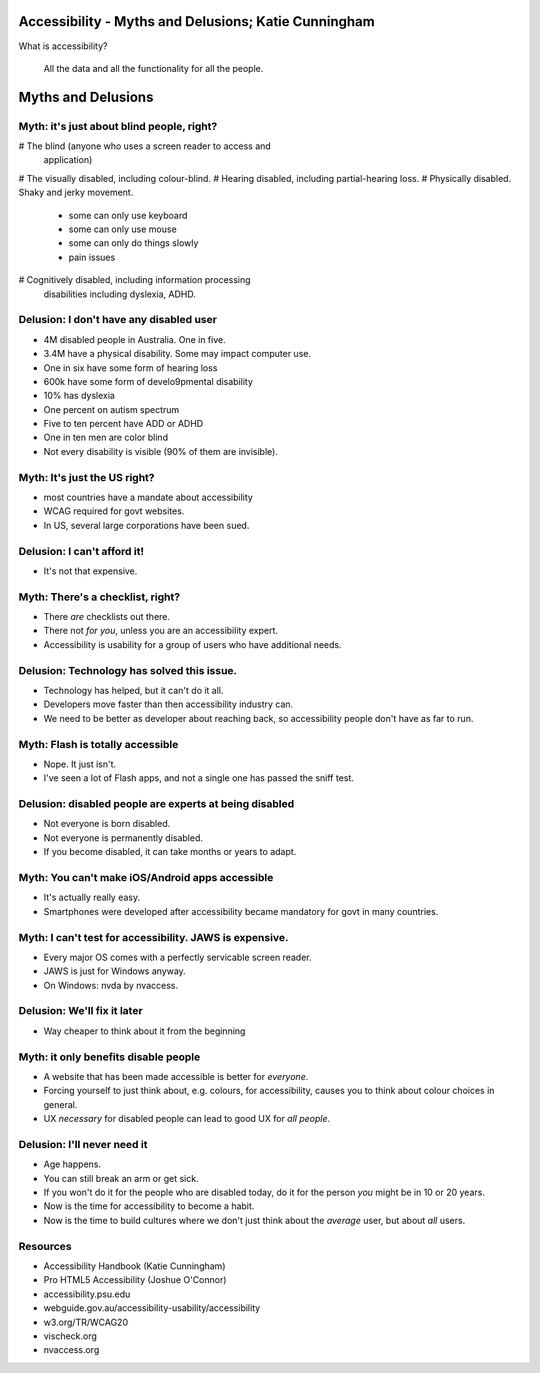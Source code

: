 Accessibility - Myths and Delusions; Katie Cunningham
=====================================================


What is accessibility?

  All the data and all the functionality for all the people.


Myths and Delusions
===================

Myth: it's just about blind people, right?
------------------------------------------

# The blind (anyone who uses a screen reader to access and
  application)
# The visually disabled, including colour-blind.
# Hearing disabled, including partial-hearing loss.
# Physically disabled.  Shaky and jerky movement.
  - some can only use keyboard
  - some can only use mouse
  - some can only do things slowly
  - pain issues
# Cognitively disabled, including information processing
  disabilities including dyslexia, ADHD.


Delusion: I don't have any disabled user
----------------------------------------

- 4M disabled people in Australia.  One in five.
- 3.4M have a physical disability.  Some may impact computer use.
- One in six have some form of hearing loss
- 600k have some form of develo9pmental disability
- 10% has dyslexia
- One percent on autism spectrum
- Five to ten percent have ADD or ADHD
- One in ten men are color blind
- Not every disability is visible (90% of them are invisible).


Myth: It's just the US right?
-----------------------------

- most countries have a mandate about accessibility
- WCAG required for govt websites.
- In US, several large corporations have been sued.


Delusion: I can't afford it!
----------------------------

- It's not that expensive.


Myth: There's a checklist, right?
---------------------------------

- There *are* checklists out there.
- There not *for you*, unless you are an accessibility expert.
- Accessibility is usability for a group of users who have
  additional needs.


Delusion: Technology has solved this issue.
-------------------------------------------

- Technology has helped, but it can't do it all.
- Developers move faster than then accessibility industry can.
- We need to be better as developer about reaching back, so
  accessibility people don't have as far to run.


Myth: Flash is totally accessible
---------------------------------

- Nope.  It just isn't.
- I've seen a lot of Flash apps, and not a single one has passed the
  sniff test.


Delusion: disabled people are experts at being disabled
-------------------------------------------------------

- Not everyone is born disabled.
- Not everyone is permanently disabled.
- If you become disabled, it can take months or years to adapt.


Myth: You can't make iOS/Android apps accessible
------------------------------------------------

- It's actually really easy.
- Smartphones were developed after accessibility became mandatory
  for govt in many countries.


Myth: I can't test for accessibility.  JAWS is expensive.
---------------------------------------------------------

- Every major OS comes with a perfectly servicable screen reader.
- JAWS is just for Windows anyway.
- On Windows: nvda by nvaccess.


Delusion: We'll fix it later
----------------------------

- Way cheaper to think about it from the beginning


Myth: it only benefits disable people
-------------------------------------

- A website that has been made accessible is better for *everyone*.
- Forcing yourself to just think about, e.g. colours, for
  accessibility, causes you to think about colour choices in
  general.
- UX *necessary* for disabled people can lead to good UX for *all
  people*.


Delusion: I'll never need it
----------------------------

- Age happens.
- You can still break an arm or get sick.
- If you won't do it for the people who are disabled today, do it
  for the person *you* might be in 10 or 20 years.
- Now is the time for accessibility to become a habit.
- Now is the time to build cultures where we don't just think about
  the *average* user, but about *all* users.


Resources
---------

- Accessibility Handbook (Katie Cunningham)
- Pro HTML5 Accessibility (Joshue O'Connor)
- accessibility.psu.edu
- webguide.gov.au/accessibility-usability/accessibility
- w3.org/TR/WCAG20
- vischeck.org
- nvaccess.org
